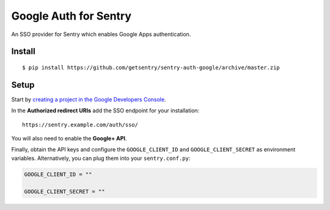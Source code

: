 Google Auth for Sentry
======================

An SSO provider for Sentry which enables Google Apps authentication.

Install
-------

::

    $ pip install https://github.com/getsentry/sentry-auth-google/archive/master.zip

Setup
-----

Start by `creating a project in the Google Developers Console <https://console.developers.google.com>`_.

In the **Authorized redirect URIs** add the SSO endpoint for your installation::

    https://sentry.example.com/auth/sso/

You will also need to enable the **Google+ API**.

Finally, obtain the API keys and configure the ``GOOGLE_CLIENT_ID`` and ``GOOGLE_CLIENT_SECRET`` as environment variables.
Alternatively, you can plug them into your ``sentry.conf.py``:

.. code-block:: python

    GOOGLE_CLIENT_ID = ""

    GOOGLE_CLIENT_SECRET = ""
